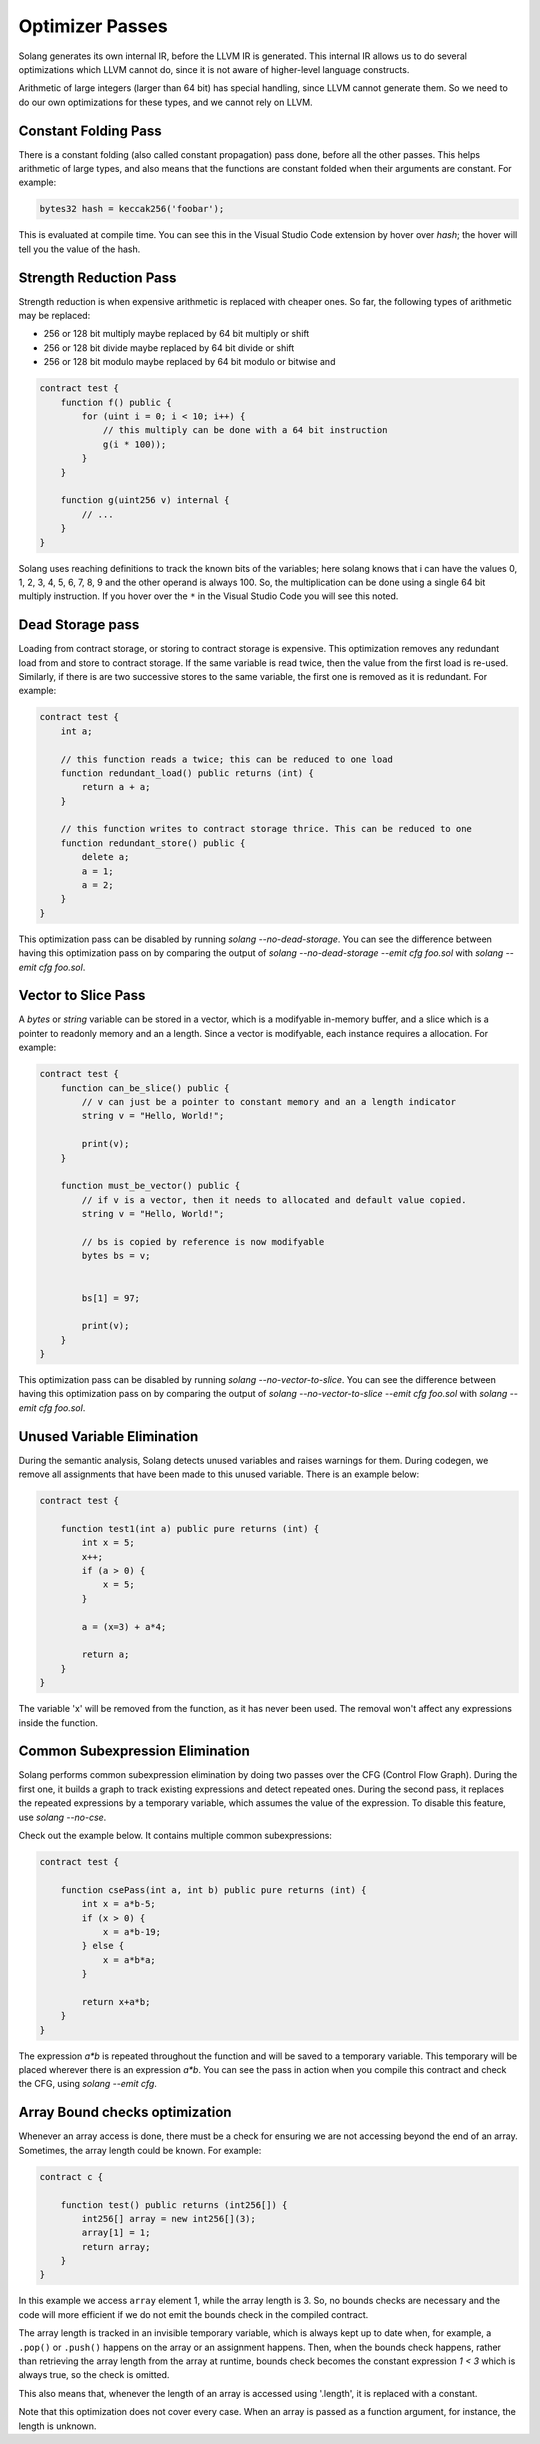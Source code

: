 Optimizer Passes
================

Solang generates its own internal IR, before the LLVM IR is generated. This internal IR allows us to do
several optimizations which LLVM cannot do, since it is not aware of higher-level language constructs.

Arithmetic of large integers (larger than 64 bit) has special handling, since LLVM cannot generate them.
So we need to do our own optimizations for these types, and we cannot rely on LLVM.

.. _constant-folding:

Constant Folding Pass
---------------------

There is a constant folding (also called constant propagation) pass done, before all the other passes. This
helps arithmetic of large types, and also means that the functions are constant folded when their arguments
are constant. For example:


.. code-block:: solidity

    bytes32 hash = keccak256('foobar');

This is evaluated at compile time. You can see this in the Visual Studio Code extension by hover over `hash`;
the hover will tell you the value of the hash.

.. _strength-reduce:

Strength Reduction Pass
-----------------------

Strength reduction is when expensive arithmetic is replaced with cheaper ones. So far, the following types
of arithmetic may be replaced:

- 256 or 128 bit multiply maybe replaced by 64 bit multiply or shift
- 256 or 128 bit divide maybe replaced by 64 bit divide or shift
- 256 or 128 bit modulo maybe replaced by 64 bit modulo or bitwise and

.. code-block:: solidity

    contract test {
        function f() public {
            for (uint i = 0; i < 10; i++) {
                // this multiply can be done with a 64 bit instruction
                g(i * 100));
            }
        }

        function g(uint256 v) internal {
            // ...
        }
    }

Solang uses reaching definitions to track the known bits of the variables; here solang knows that i can have
the values 0, 1, 2, 3, 4, 5, 6, 7, 8, 9 and the other operand is always 100. So, the multiplication can be
done using a single 64 bit multiply instruction. If you hover over the ``*`` in the Visual Studio Code you
will see this noted.

.. _dead-storage:

Dead Storage pass
-----------------

Loading from contract storage, or storing to contract storage is expensive. This optimization removes any
redundant load from and store to contract storage. If the same variable is read twice, then the value from
the first load is re-used. Similarly, if there is are two successive stores to the same variable, the first
one is removed as it is redundant. For example:

.. code-block:: solidity

    contract test {
        int a;

        // this function reads a twice; this can be reduced to one load
        function redundant_load() public returns (int) {
            return a + a;
        }

        // this function writes to contract storage thrice. This can be reduced to one
        function redundant_store() public {
            delete a;
            a = 1;
            a = 2;
        }
    }

This optimization pass can be disabled by running `solang --no-dead-storage`. You can see the difference between
having this optimization pass on by comparing the output of `solang --no-dead-storage --emit cfg foo.sol` with
`solang --emit cfg foo.sol`.

.. _vector-to-slice:

Vector to Slice Pass
--------------------

A `bytes` or `string` variable can be stored in a vector, which is a modifyable in-memory buffer, and a slice
which is a pointer to readonly memory and an a length. Since a vector is modifyable, each instance requires
a allocation. For example:

.. code-block:: solidity

    contract test {
        function can_be_slice() public {
            // v can just be a pointer to constant memory and an a length indicator
            string v = "Hello, World!";

            print(v);
        }

        function must_be_vector() public {
            // if v is a vector, then it needs to allocated and default value copied.
            string v = "Hello, World!";

            // bs is copied by reference is now modifyable
            bytes bs = v;


            bs[1] = 97;

            print(v);
        }
    }

This optimization pass can be disabled by running `solang --no-vector-to-slice`. You can see the difference between
having this optimization pass on by comparing the output of `solang --no-vector-to-slice --emit cfg foo.sol` with
`solang --emit cfg foo.sol`.

.. _unused-variable-elimination:

Unused Variable Elimination
----------------------------


During the semantic analysis, Solang detects unused variables and raises warnings for them.
During codegen, we remove all assignments that have been made to this unused variable. There is an example below:

.. code-block:: solidity

    contract test {

        function test1(int a) public pure returns (int) {
            int x = 5;
            x++;
            if (a > 0) {
                x = 5;
            }

            a = (x=3) + a*4;

            return a;
        }
    }

The variable 'x' will be removed from the function, as it has never been used. The removal won't affect any
expressions inside the function.

.. _common-subexpression-elimination:

Common Subexpression Elimination
---------------------------------


Solang performs common subexpression elimination by doing two passes over the CFG (Control
Flow Graph). During the first one, it builds a graph to track existing expressions and detect repeated ones.
During the second pass, it replaces the repeated expressions by a temporary variable, which assumes the value
of the expression. To disable this feature, use `solang --no-cse`.

Check out the example below. It contains multiple common subexpressions:

.. code-block:: solidity

     contract test {

         function csePass(int a, int b) public pure returns (int) {
             int x = a*b-5;
             if (x > 0) {
                 x = a*b-19;
             } else {
                 x = a*b*a;
             }

             return x+a*b;
         }
     }

The expression `a*b` is repeated throughout the function and will be saved to a temporary variable.
This temporary will be placed wherever there is an expression `a*b`. You can see the pass in action when you compile
this contract and check the CFG, using `solang --emit cfg`.

.. _Array-Bound-checks-optimizations:

Array Bound checks optimization
-------------------------------

Whenever an array access is done, there must be a check for ensuring we are not accessing
beyond the end of an array. Sometimes, the array length could be known. For example:

.. code-block::

    contract c {
    
        function test() public returns (int256[]) {
            int256[] array = new int256[](3);
            array[1] = 1;
            return array;
        }
    }

In this example we access ``array`` element 1, while the array length is 3. So, no bounds
checks are necessary and the code will more efficient if we do not emit the bounds check in
the compiled contract.

The array length is tracked in an invisible temporary variable, which is always kept up to date when, for example, a ``.pop()`` or ``.push()`` happens on the array
or an assignment happens. Then, when the bounds check happens, rather than retrieving the array length from
the array at runtime, bounds check becomes the constant expression `1 < 3` which is
always true, so the check is omitted.

This also means that, whenever the length of an array is accessed using '.length', it is replaced with a constant.

Note that this optimization does not cover every case. When an array is passed
as a function argument, for instance, the length is unknown.